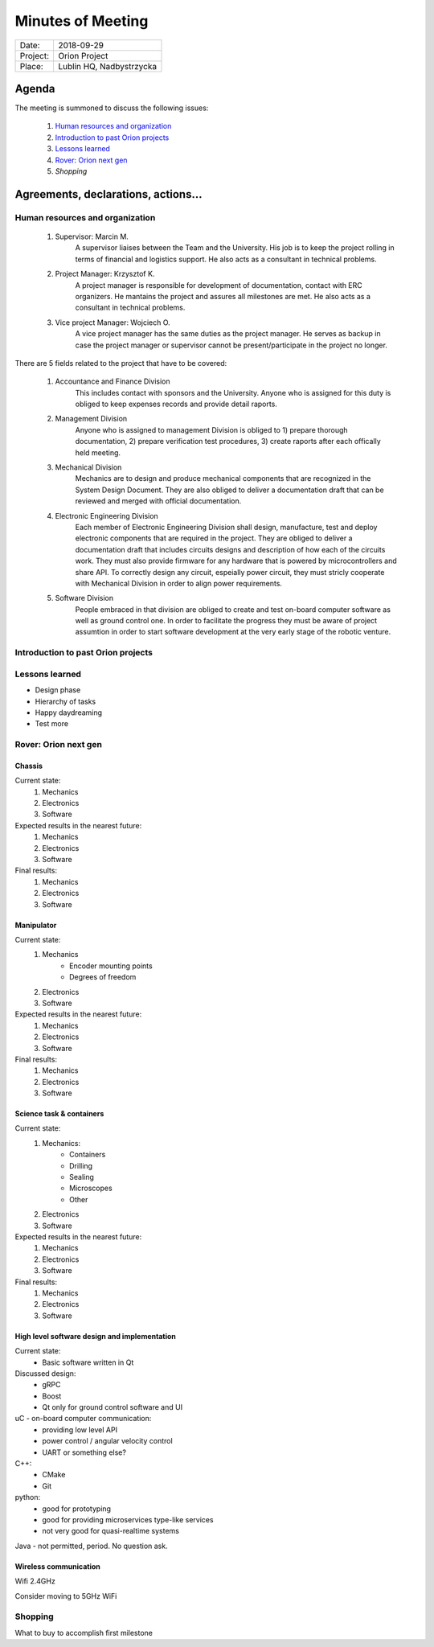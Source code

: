 .. This is a template for the Minutes of Meeting document that should be created during each offical meeting

--------------------------------------------------------------------------------
Minutes of Meeting
--------------------------------------------------------------------------------

+------------------------+-----------------------------------------------------+
| Date:                  | 2018-09-29                                          |
+------------------------+-----------------------------------------------------+
| Project:               | Orion Project                                       |
+------------------------+-----------------------------------------------------+
| Place:                 | Lublin HQ, Nadbystrzycka                            |
+------------------------+-----------------------------------------------------+

Agenda
================================================================================

The meeting is summoned to discuss the following issues:

   #. `Human resources and organization`_
   #. `Introduction to past Orion projects`_
   #. `Lessons learned`_
   #. `Rover: Orion next gen`_
   #. `Shopping`      



Agreements, declarations, actions...
================================================================================


Human resources and organization
--------------------------------------------------------------------------------

   #. Supervisor: Marcin M.
         A supervisor liaises between the Team and the University. His job is to keep the project rolling in terms of financial and logistics support. He also acts as a consultant in technical problems.
   #. Project Manager: Krzysztof K.
         A project manager is responsible for development of documentation, contact with ERC organizers. He mantains the project and assures all milestones are met. He also acts as a consultant in technical problems. 
   #. Vice project Manager: Wojciech O.
         A vice project manager has the same duties as the project manager. He serves as backup in case the project manager or supervisor cannot be present/participate in the project no longer.

There are 5 fields related to the project that have to be covered:

   #. Accountance and Finance Division
         This includes contact with sponsors and the University. Anyone who is assigned for this duty is obliged to keep expenses records and provide detail raports.
   #. Management Division
         Anyone who is assigned to management Division is obliged to 1) prepare thorough documentation, 2) prepare verification test procedures, 3) create raports after each offically held meeting.
   #. Mechanical Division
         Mechanics are to design and produce mechanical components that are recognized in the System Design Document. They are also obliged to deliver a documentation draft that can be reviewed and merged with official documentation.
   #. Electronic Engineering Division
         Each member of Electronic Engineering Division shall design, manufacture, test and deploy electronic components that are required in the project. They are obliged to deliver a documentation draft that includes circuits designs and description of how each of the circuits work. They must also provide firmware for any hardware that is powered by microcontrollers and share API. To correctly design any circuit, espeially power circuit, they must stricly cooperate with Mechanical Division in order to align power requirements.
   #. Software Division
         People embraced in that division are obliged to create and test on-board computer software as well as ground control one. In order to facilitate the progress they must be aware of project assumtion in order to start software development at the very early stage of the robotic venture.


Introduction to past Orion projects
--------------------------------------------------------------------------------


Lessons learned
--------------------------------------------------------------------------------

* Design phase
* Hierarchy of tasks
* Happy daydreaming
* Test more

Rover: Orion next gen
-------------------------------------------------------------------------------

Chassis
++++++++++++++++++++++++++++++++++++++++++++++++++++++++++++++++++++++++++++++++

Current state:
   #. Mechanics
   #. Electronics
   #. Software

Expected results in the nearest future:
   #. Mechanics
   #. Electronics
   #. Software

Final results:
   #. Mechanics
   #. Electronics
   #. Software

Manipulator
++++++++++++++++++++++++++++++++++++++++++++++++++++++++++++++++++++++++++++++++

Current state:
   #. Mechanics
         * Encoder mounting points
         * Degrees of freedom
   #. Electronics
   #. Software

Expected results in the nearest future:
   #. Mechanics
   #. Electronics
   #. Software

Final results:
   #. Mechanics
   #. Electronics
   #. Software


Science task & containers
++++++++++++++++++++++++++++++++++++++++++++++++++++++++++++++++++++++++++++++++

Current state:
   #. Mechanics:
         * Containers
         * Drilling
         * Sealing
         * Microscopes
         * Other
   #. Electronics
   #. Software

Expected results in the nearest future:
   #. Mechanics
   #. Electronics
   #. Software

Final results:
   #. Mechanics
   #. Electronics
   #. Software


High level software design and implementation
++++++++++++++++++++++++++++++++++++++++++++++++++++++++++++++++++++++++++++++++

Current state:
   * Basic software written in Qt

Discussed design:
   * gRPC
   * Boost
   * Qt only for ground control software and UI

uC - on-board computer communication:
   * providing low level API
   * power control / angular velocity control
   * UART or something else? 

C++:
   * CMake
   * Git

python:
   * good for prototyping
   * good for providing microservices type-like services
   * not very good for quasi-realtime systems

Java - not permitted, period. No question ask.

Wireless communication
++++++++++++++++++++++++++++++++++++++++++++++++++++++++++++++++++++++++++++++++

Wifi 2.4GHz

Consider moving to 5GHz WiFi

Shopping
--------------------------------------------------------------------------------

What to buy to accomplish first milestone
